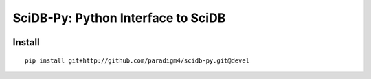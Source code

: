 SciDB-Py: Python Interface to SciDB
===================================
.. image:: https://travis-ci.org/Paradigm4/SciDB-Py.svg?branch=devel
    :target: https://travis-ci.org/Paradigm4/SciDB-Py

Install
-------

::

   pip install git+http://github.com/paradigm4/scidb-py.git@devel
